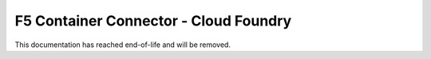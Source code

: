.. _cf-home:

F5 Container Connector - Cloud Foundry
======================================

This documentation has reached end-of-life and will be removed.